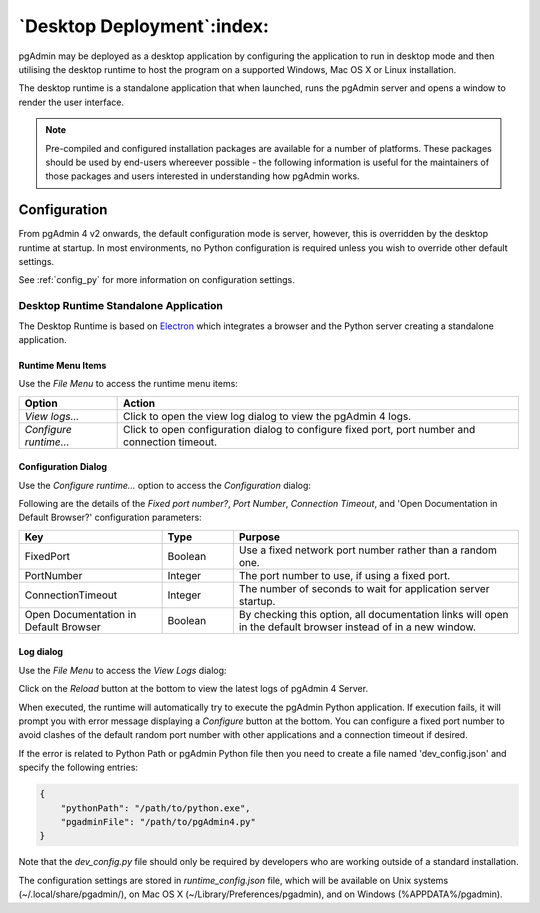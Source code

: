 .. _desktop_deployment:

***************************
`Desktop Deployment`:index:
***************************

pgAdmin may be deployed as a desktop application by configuring the application
to run in desktop mode and then utilising the desktop runtime to host the
program on a supported Windows, Mac OS X or Linux installation.

The desktop runtime is a standalone application that when launched, runs the
pgAdmin server and opens a window to render the user interface.

.. note:: Pre-compiled and configured installation packages are available for
     a number of platforms. These packages should be used by end-users whereever
     possible - the following information is useful for the maintainers of those
     packages and users interested in understanding how pgAdmin works.

.. seealso:: For detailed instructions on building and configuring pgAdmin from
    scratch, please see the README file in the top level directory of the source code.
    For convenience, you can find the latest version of the file
    `here <https://github.com/pgadmin-org/pgadmin4/blob/master/README.md>`_,
    but be aware that this may differ from the version included with the source code
    for a specific version of pgAdmin.

Configuration
*************

From pgAdmin 4 v2 onwards, the default configuration mode is server, however,
this is overridden by the desktop runtime at startup. In most environments, no
Python configuration is required unless you wish to override other default
settings.

See :ref:`config_py` for more information on configuration settings.

Desktop Runtime Standalone Application
======================================

The Desktop Runtime is based on `Electron <https://www.electronjs.org/>`_ which integrates a
browser and the Python server creating a standalone application.

.. image:: images/runtime_standalone.png
    :alt: Runtime Standalone
    :align: center

Runtime Menu Items
------------------

.. image:: images/runtime_menu.png
    :alt: Runtime Menu
    :align: center

Use the *File Menu* to access the runtime menu items:

+-------------------------+---------------------------------------------------------------------------------------------------------+
| Option                  | Action                                                                                                  |
+=========================+=========================================================================================================+
| *View logs...*          | Click to open the view log dialog to view the pgAdmin 4 logs.                                           |
+-------------------------+---------------------------------------------------------------------------------------------------------+
| *Configure runtime...*  | Click to open configuration dialog to configure fixed port, port number and connection timeout.         |
+-------------------------+---------------------------------------------------------------------------------------------------------+

Configuration Dialog
--------------------

Use the *Configure runtime...* option to access the *Configuration* dialog:

.. image:: images/runtime_configuration.png
    :alt: Runtime Configuration
    :align: center

Following are the details of the *Fixed port number?*, *Port Number*, *Connection
Timeout*, and 'Open Documentation in Default Browser?' configuration parameters:

.. table::
   :class: longtable
   :widths: 2 1 4

   +----------------------------------------+--------------------+---------------------------------------------------------------+
   | Key                                    | Type               | Purpose                                                       |
   +========================================+====================+===============================================================+
   | FixedPort                              | Boolean            | Use a fixed network port number rather than a random one.     |
   +----------------------------------------+--------------------+---------------------------------------------------------------+
   | PortNumber                             | Integer            | The port number to use, if using a fixed port.                |
   +----------------------------------------+--------------------+---------------------------------------------------------------+
   | ConnectionTimeout                      | Integer            | The number of seconds to wait for application server startup. |
   +----------------------------------------+--------------------+---------------------------------------------------------------+
   | Open Documentation in Default Browser  | Boolean            | By checking this option, all documentation links will open in |
   |                                        |                    | the default browser instead of in a new window.               |
   +----------------------------------------+--------------------+---------------------------------------------------------------+

Log dialog
----------

Use the *File Menu* to access the *View Logs* dialog:

.. image:: images/runtime_view_log.png
    :alt: Runtime View Log
    :align: center

Click on the *Reload* button at the bottom to view the latest logs of pgAdmin 4
Server.

When executed, the runtime will automatically try to execute the pgAdmin Python
application. If execution fails, it will prompt you with error message
displaying a *Configure* button at the bottom. You can configure a fixed port
number to avoid clashes of the default random port number with other
applications and a connection timeout if desired.

.. image:: images/runtime_error.png
    :alt: Runtime Error
    :align: center

If the error is related to Python Path or pgAdmin Python file then you need to
create a file named 'dev_config.json' and specify the following entries:

.. code-block:: json

    {
        "pythonPath": "/path/to/python.exe",
        "pgadminFile": "/path/to/pgAdmin4.py"
    }

Note that the *dev_config.py* file should only be required by developers who are
working outside of a standard installation.

The configuration settings are stored in *runtime_config.json* file, which
will be available on Unix systems (~/.local/share/pgadmin/),
on Mac OS X (~/Library/Preferences/pgadmin),
and on Windows (%APPDATA%/pgadmin).
